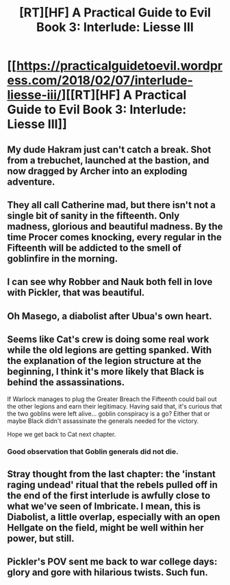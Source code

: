 #+TITLE: [RT][HF] A Practical Guide to Evil Book 3: Interlude: Liesse III

* [[https://practicalguidetoevil.wordpress.com/2018/02/07/interlude-liesse-iii/][[RT][HF] A Practical Guide to Evil Book 3: Interlude: Liesse III]]
:PROPERTIES:
:Author: Yes_This_Is_God
:Score: 54
:DateUnix: 1517979739.0
:DateShort: 2018-Feb-07
:END:

** My dude Hakram just can't catch a break. Shot from a trebuchet, launched at the bastion, and now dragged by Archer into an exploding adventure.
:PROPERTIES:
:Author: ForgottenToupee
:Score: 17
:DateUnix: 1517983810.0
:DateShort: 2018-Feb-07
:END:


** They all call Catherine mad, but there isn't not a single bit of sanity in the fifteenth. Only madness, glorious and beautiful madness. By the time Procer comes knocking, every regular in the Fifteenth will be addicted to the smell of goblinfire in the morning.
:PROPERTIES:
:Author: TideofKhatanga
:Score: 16
:DateUnix: 1517993924.0
:DateShort: 2018-Feb-07
:END:


** I can see why Robber and Nauk both fell in love with Pickler, that was beautiful.
:PROPERTIES:
:Author: paradoxinclination
:Score: 12
:DateUnix: 1517981054.0
:DateShort: 2018-Feb-07
:END:


** Oh Masego, a diabolist after Ubua's own heart.
:PROPERTIES:
:Author: Ardvarkeating101
:Score: 12
:DateUnix: 1517981913.0
:DateShort: 2018-Feb-07
:END:


** Seems like Cat's crew is doing some real work while the old legions are getting spanked. With the explanation of the legion structure at the beginning, I think it's more likely that Black is behind the assassinations.

If Warlock manages to plug the Greater Breach the Fifteenth could bail out the other legions and earn their legitimacy. Having said that, it's curious that the two goblins were left alive... goblin conspiracy is a go? Either that or maybe Black didn't assassinate the generals needed for the victory.

Hope we get back to Cat next chapter.
:PROPERTIES:
:Author: haiku_fornification
:Score: 8
:DateUnix: 1517993715.0
:DateShort: 2018-Feb-07
:END:

*** Good observation that Goblin generals did not die.
:PROPERTIES:
:Author: um_m
:Score: 5
:DateUnix: 1517995998.0
:DateShort: 2018-Feb-07
:END:


** Stray thought from the last chapter: the 'instant raging undead' ritual that the rebels pulled off in the end of the first interlude is awfully close to what we've seen of Imbricate. I mean, this is Diabolist, a little overlap, especially with an open Hellgate on the field, might be well within her power, but still.
:PROPERTIES:
:Author: Zayits
:Score: 5
:DateUnix: 1517983489.0
:DateShort: 2018-Feb-07
:END:


** Pickler's POV sent me back to war college days: glory and gore with hilarious twists. Such fun.
:PROPERTIES:
:Author: um_m
:Score: 2
:DateUnix: 1517996386.0
:DateShort: 2018-Feb-07
:END:
